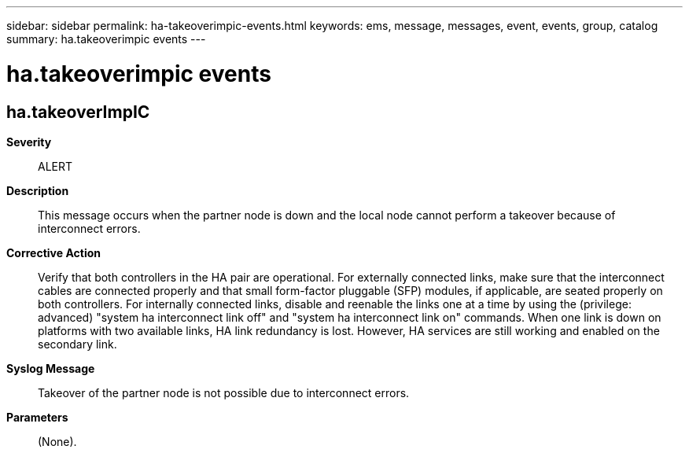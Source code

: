 ---
sidebar: sidebar
permalink: ha-takeoverimpic-events.html
keywords: ems, message, messages, event, events, group, catalog
summary: ha.takeoverimpic events
---

= ha.takeoverimpic events
:toclevels: 1
:hardbreaks:
:nofooter:
:icons: font
:linkattrs:
:imagesdir: ./media/

== ha.takeoverImpIC
*Severity*::
ALERT
*Description*::
This message occurs when the partner node is down and the local node cannot perform a takeover because of interconnect errors.
*Corrective Action*::
Verify that both controllers in the HA pair are operational. For externally connected links, make sure that the interconnect cables are connected properly and that small form-factor pluggable (SFP) modules, if applicable, are seated properly on both controllers. For internally connected links, disable and reenable the links one at a time by using the (privilege: advanced) "system ha interconnect link off" and "system ha interconnect link on" commands. When one link is down on platforms with two available links, HA link redundancy is lost. However, HA services are still working and enabled on the secondary link.
*Syslog Message*::
Takeover of the partner node is not possible due to interconnect errors.
*Parameters*::
(None).
